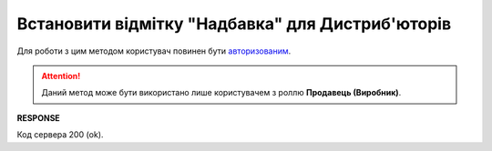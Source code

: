 #############################################################
**Встановити відмітку "Надбавка" для Дистриб'юторів**
#############################################################

Для роботи з цим методом користувач повинен бути `авторизованим <https://wiki.edin.ua/uk/latest/Distribution/EDIN_2_0/API_2_0/Methods/Authorization.html>`__.

.. attention::
   Даний метод може бути використано лише користувачем з роллю **Продавець (Виробник)**.

.. csv-table:: 
  :file: PutSurcharge.csv
  :widths:  10, 41
  :stub-columns: 0

**RESPONSE**

Код сервера 200 (ok).